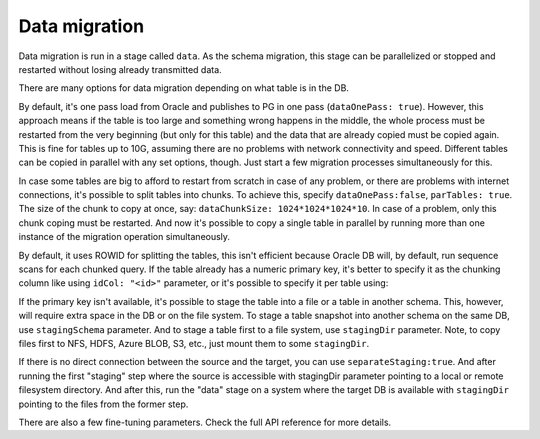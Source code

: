 .. _data_migration:

Data migration
++++++++++++++

Data migration is run in a stage called ``data``. As the schema migration, this stage can be parallelized or stopped and restarted without losing already transmitted data. 

There are many options for data migration depending on what table is in the DB.

By default, it's one pass load from Oracle and publishes to PG in one pass (``dataOnePass: true``). However, this approach means if the table is too large and something wrong happens in the middle, the whole process must be restarted from the very beginning (but only for this table) and the data that are already copied must be copied again. This is fine for tables up to 10G, assuming there are no problems with network connectivity and speed. Different tables can be copied in parallel with any set options, though. Just start a few migration processes simultaneously for this.

In case some tables are big to afford to restart from scratch in case of any problem, or there are problems with internet connections, it's possible to split tables into chunks. To achieve this, specify ``dataOnePass:false``, ``parTables: true``. The size of the chunk to copy at once, say: ``dataChunkSize: 1024*1024*1024*10``. In case of a problem, only this chunk coping must be restarted. And now it's possible to copy a single table in parallel by running more than one instance of the migration operation simultaneously.

By default, it uses ROWID for splitting the tables, this isn't efficient because Oracle DB will, by default, run sequence scans for each chunked query. If the table already has a numeric primary key, it's better to specify it as the chunking column like using ``idCol: "<id>"`` parameter, or it's possible to specify it per table using:

.. code-block:: JSON
   :linenos:

   "idColByTable": {

       "ORDER_ITEMS": "ORDER_ID",

       // .....

     },


If the primary key isn't available, it's possible to stage the table into a file or a table in another schema. This, however, will require extra space in the DB or on the file system. To stage a table snapshot into another schema on the same DB, use ``stagingSchema`` parameter. And to stage a table first to a file system, use ``stagingDir`` parameter. Note, to copy files first to NFS, HDFS, Azure BLOB, S3, etc., just mount them to some ``stagingDir``.

If there is no direct connection between the source and the target, you can use ``separateStaging:true``. And after running the first "staging" step where the source is accessible with stagingDir parameter pointing to a local or remote filesystem directory. And after this, run the "data" stage on a system where the target DB is available with ``stagingDir`` pointing to the files from the former step.

There are also a few fine-tuning parameters. Check the full API reference for more details.